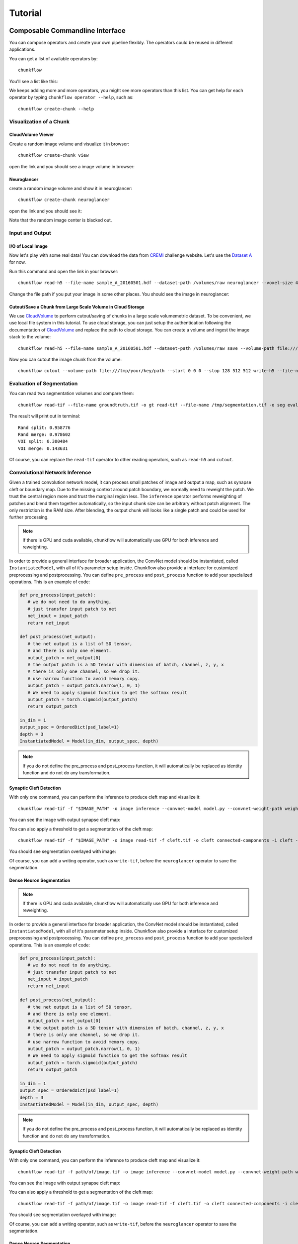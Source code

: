 .. _tutorial:

Tutorial
##############


Composable Commandline Interface
*********************************
You can compose operators and create your own pipeline flexibly. The operators could be reused in different applications.

You can get a list of available operators by::
    
    chunkflow

You'll see a list like this:

|operator_list|

.. |operator_list| image:: _static/image/operator_list.png

We keeps adding more and more operators, you might see more operators than this list. You can get help for each operator by typing ``chunkflow operator --help``, such as::

    chunkflow create-chunk --help

Visualization of a Chunk
==========================

CloudVolume Viewer
--------------------------------------
Create a random image volume and visualize it in browser::

    chunkflow create-chunk view

open the link and you should see a image volume in browser:

|random_image_in_cloudvolume_viewer|

.. |random_image_in_cloudvolume_viewer| image:: _static/image/random_image_in_cloudvolume_viewer.png

Neuroglancer
---------------------------------
create a random image volume and show it in neuroglancer::

    chunkflow create-chunk neuroglancer

open the link and you should see it:

|random_image_in_neuroglancer|

.. |random_image_in_neuroglancer| image:: _static/image/random_image_in_neuroglancer.png

Note that the random image center is blacked out.

Input and Output
=================
I/O of Local Image
-------------------
Now let's play with some real data! You can download the data from `CREMI <https://cremi.org/>`_ challenge website. Let's use the `Dataset A <https://cremi.org/static/data/sample_A_20160501.hdf>`_ for now. 

Run this command and open the link in your browser::

   chunkflow read-h5 --file-name sample_A_20160501.hdf --dataset-path /volumes/raw neuroglancer --voxel-size 40 4 4 

Change the file path if you put your image in some other places. You should see the image in neuroglancer:

|cremi_image|

.. |cremi_image| image:: _static/image/cremi_image.png

Cutout/Save a Chunk from Large Scale Volume in Cloud Storage
-------------------------------------------------------------
We use CloudVolume_ to perform cutout/saving of chunks in a large scale volumemetric dataset. To be convenient, we use local file system in this tutorial. To use cloud storage, you can just setup the authentication following the documentation of CloudVolume_ and replace the path to cloud storage. You can create a volume and ingest the image stack to the volume::

   chunkflow read-h5 --file-name sample_A_20160501.hdf --dataset-path /volumes/raw save --volume-path file:///tmp/your/key/path 

Now you can cutout the image chunk from the volume::

   chunkflow cutout --volume-path file:///tmp/your/key/path --start 0 0 0 --stop 128 512 512 write-h5 --file-name /tmp/cutout_chunk.h5

.. _CloudVolume: https://github.com/seung-lab/cloud-volume


Evaluation of Segmentation
==========================
You can read two segmentation volumes and compare them::

   chunkflow read-tif --file-name groundtruth.tif -o gt read-tif --file-name /tmp/segmentation.tif -o seg evaluate-segmentation -g gt -s seg

The result will print out in terminal::

   Rand split: 0.958776
   Rand merge: 0.978602
   VOI split: 0.300484
   VOI merge: 0.143631

Of course, you can replace the ``read-tif`` operator to other reading operators, such as ``read-h5`` and ``cutout``.


Convolutional Network Inference
================================
Given a trained convolution network model, it can process small patches of image and output a map, such as synapse cleft or boundary map. Due to the missing context around patch boundary, we normally need to reweight the patch. We trust the central region more and trust the marginal region less. The ``inference`` operator performs reweighting of patches and blend them together automatically, so the input chunk size can be arbitrary without patch alignment. The only restriction is the RAM size. After blending, the output chunk will looks like a single patch and could be used for further processing.

.. note::
   If there is GPU and cuda available, chunkflow will automatically use GPU for both inference and reweighting.

In order to provide a general interface for broader application, the ConvNet model should be instantiated, called ``InstantiatedModel``, with all of it's parameter setup inside. Chunkflow also provide a interface for customized preprocessing and postprocessing. You can define ``pre_process`` and ``post_process`` function to add your specialized operations. This is an example of code:

.. code-block:: python
   
   def pre_process(input_patch):
      # we do not need to do anything, 
      # just transfer input patch to net
      net_input = input_patch
      return net_input

   def post_process(net_output):                                
      # the net output is a list of 5D tensor, 
      # and there is only one element. 
      output_patch = net_output[0]
      # the output patch is a 5D tensor with dimension of batch, channel, z, y, x
      # there is only one channel, so we drop it.
      # use narrow function to avoid memory copy. 
      output_patch = output_patch.narrow(1, 0, 1)
      # We need to apply sigmoid function to get the softmax result
      output_patch = torch.sigmoid(output_patch)               
      return output_patch                                      
                                                             
   in_dim = 1                                                   
   output_spec = OrderedDict(psd_label=1)
   depth = 3                                                    
   InstantiatedModel = Model(in_dim, output_spec, depth)        

.. note::

   If you do not define the pre_process and post_process function, it will automatically be replaced as identity function and do not do any transformation.

Synaptic Cleft Detection
------------------------
With only one command, you can perform the inference to produce cleft map and visualize it::

   chunkflow read-tif -f "$IMAGE_PATH" -o image inference --convnet-model model.py --convnet-weight-path weight.chkpt --patch-size 18 192 192 --patch-overlap 4 64 64 --framework pytorch --batch-size 6 --bump wu --num-output-channels 1 --mask-output-chunk -i image -o cleft write-tif -i cleft -f cleft.tif neuroglancer -c image,cleft -p 33333 -v 30 6 6

You can see the image with output synapse cleft map:

|cleft|

.. |cleft| image:: _static/image/cleft.png


You can also apply a threshold to get a segmentation of the cleft map::

   chunkflow read-tif -f "$IMAGE_PATH" -o image read-tif -f cleft.tif -o cleft connected-components -i cleft -o seg -t 0.1 neuroglancer -p 33333 -c image,seg -v 30 6 6

You should see segmentation overlayed with image:

|cleft_label|

.. |cleft_label| image:: _static/image/cleft_label.png

Of course, you can add a writing operator, such as ``write-tif``, before the ``neuroglancer`` operator to save the segmentation.

Dense Neuron Segmentation
-------------------------

.. note::
   If there is GPU and cuda available, chunkflow will automatically use GPU for both inference and reweighting.

In order to provide a general interface for broader application, the ConvNet model should be instantiated, called ``InstantiatedModel``, with all of it's parameter setup inside. Chunkflow also provide a interface for customized preprocessing and postprocessing. You can define ``pre_process`` and ``post_process`` function to add your specialized operations. This is an example of code:

.. code-block:: python
   
   def pre_process(input_patch):
      # we do not need to do anything, 
      # just transfer input patch to net
      net_input = input_patch
      return net_input

   def post_process(net_output):                                
      # the net output is a list of 5D tensor, 
      # and there is only one element. 
      output_patch = net_output[0]
      # the output patch is a 5D tensor with dimension of batch, channel, z, y, x
      # there is only one channel, so we drop it.
      # use narrow function to avoid memory copy. 
      output_patch = output_patch.narrow(1, 0, 1)
      # We need to apply sigmoid function to get the softmax result
      output_patch = torch.sigmoid(output_patch)               
      return output_patch                                      
                                                             
   in_dim = 1                                                   
   output_spec = OrderedDict(psd_label=1)
   depth = 3                                                    
   InstantiatedModel = Model(in_dim, output_spec, depth)        

.. note::

   If you do not define the pre_process and post_process function, it will automatically be replaced as identity function and do not do any transformation.

Synaptic Cleft Detection
------------------------
With only one command, you can perform the inference to produce cleft map and visualize it::

   chunkflow read-tif -f path/of/image.tif -o image inference --convnet-model model.py --convnet-weight-path weight.chkpt --patch-size 18 192 192 --patch-overlap 4 64 64 --framework pytorch --batch-size 6 --bump wu --num-output-channels 1 --mask-output-chunk -i image -o cleft write-tif -i cleft -f cleft.tif neuroglancer -c image,cleft -p 33333 -v 30 6 6

You can see the image with output synapse cleft map:

|cleft|

.. |cleft| image:: _static/image/cleft.png


You can also apply a threshold to get a segmentation of the cleft map::

   chunkflow read-tif -f path/of/image.tif -o image read-tif -f cleft.tif -o cleft connected-components -i cleft -o seg -t 0.1 neuroglancer -p 33333 -c image,seg -v 30 6 6

You should see segmentation overlayed with image:

|cleft_label|

.. |cleft_label| image:: _static/image/cleft_label.png

Of course, you can add a writing operator, such as ``write-tif``, before the ``neuroglancer`` operator to save the segmentation.

Dense Neuron Segmentation
-------------------------

We used a ConvNet trained using SNEMI3D_ dataset, you can download the data from the website. Then, we can perform boundary detection with one single command:: 

    chunkflow read-tif --file-name path/of/image.tif -o image inference --convnet-model path/of/model.py --convnet-weight-path path/of/weight.pt --patch-size 20 256 256 --patch-overlap 4 64 64 --num-output-channels 3 -f pytorch --batch-size 12 --mask-output-chunk -i image -o aff write-h5 -i aff --file-name aff.h5 neuroglancer -c image,aff -p 33333 -v 30 6 6

.. _SNEMI3D: http://brainiac2.mit.edu/SNEMI3D/home

|image_aff|

.. |image_aff| image:: _static/image/image_aff.png

The boundary map is also saved in ``aff.h5`` file and could be used in later processing.


Distributed Computation
************************

Deploy in Local Computers
===========================

Deploy to Kubernetes Cluster in Cloud
======================================

